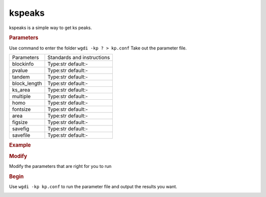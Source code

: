 kspeaks
-------

kspeaks is a simple way to get ks peaks.

.. image :: _static/11.png
   
.. rubric:: Parameters

Use command to enter the folder ``wgdi -kp ? > kp.conf`` Take out the parameter file.

.. image :: _static/kspeaks.png

.. tabularcolumns:: column spec

================ ========================================================================
Parameters        Standards and instructions
---------------- ------------------------------------------------------------------------
blockinfo         Type:str     default:- 
                  
---------------- ------------------------------------------------------------------------
pvalue            Type:str     default:- 
                  
---------------- ------------------------------------------------------------------------	  
tandem            Type:str     default:- 
                  
---------------- ------------------------------------------------------------------------	  
block_length      Type:str     default:- 
                  
---------------- ------------------------------------------------------------------------	  
ks_area           Type:str     default:- 
                  
---------------- ------------------------------------------------------------------------	  
multiple          Type:str     default:- 
                  
---------------- ------------------------------------------------------------------------	  
homo              Type:str     default:- 
                  
---------------- ------------------------------------------------------------------------	  
fontsize          Type:str     default:- 
                   
---------------- ------------------------------------------------------------------------	  
area              Type:str     default:- 
                  
---------------- ------------------------------------------------------------------------	  
figsize           Type:str     default:- 
                  
---------------- ------------------------------------------------------------------------	  
savefig           Type:str     default:- 
                  
---------------- ------------------------------------------------------------------------	  
savefile          Type:str     default:- 
                         
================ ========================================================================

.. rubric:: Example

.. rubric:: Modify

Modify the parameters that are right for you to run

.. rubric:: Begin

Use ``wgdi -kp kp.conf`` to run the parameter file and output the results you want.

.. image :: _static/1.png
   :align: left